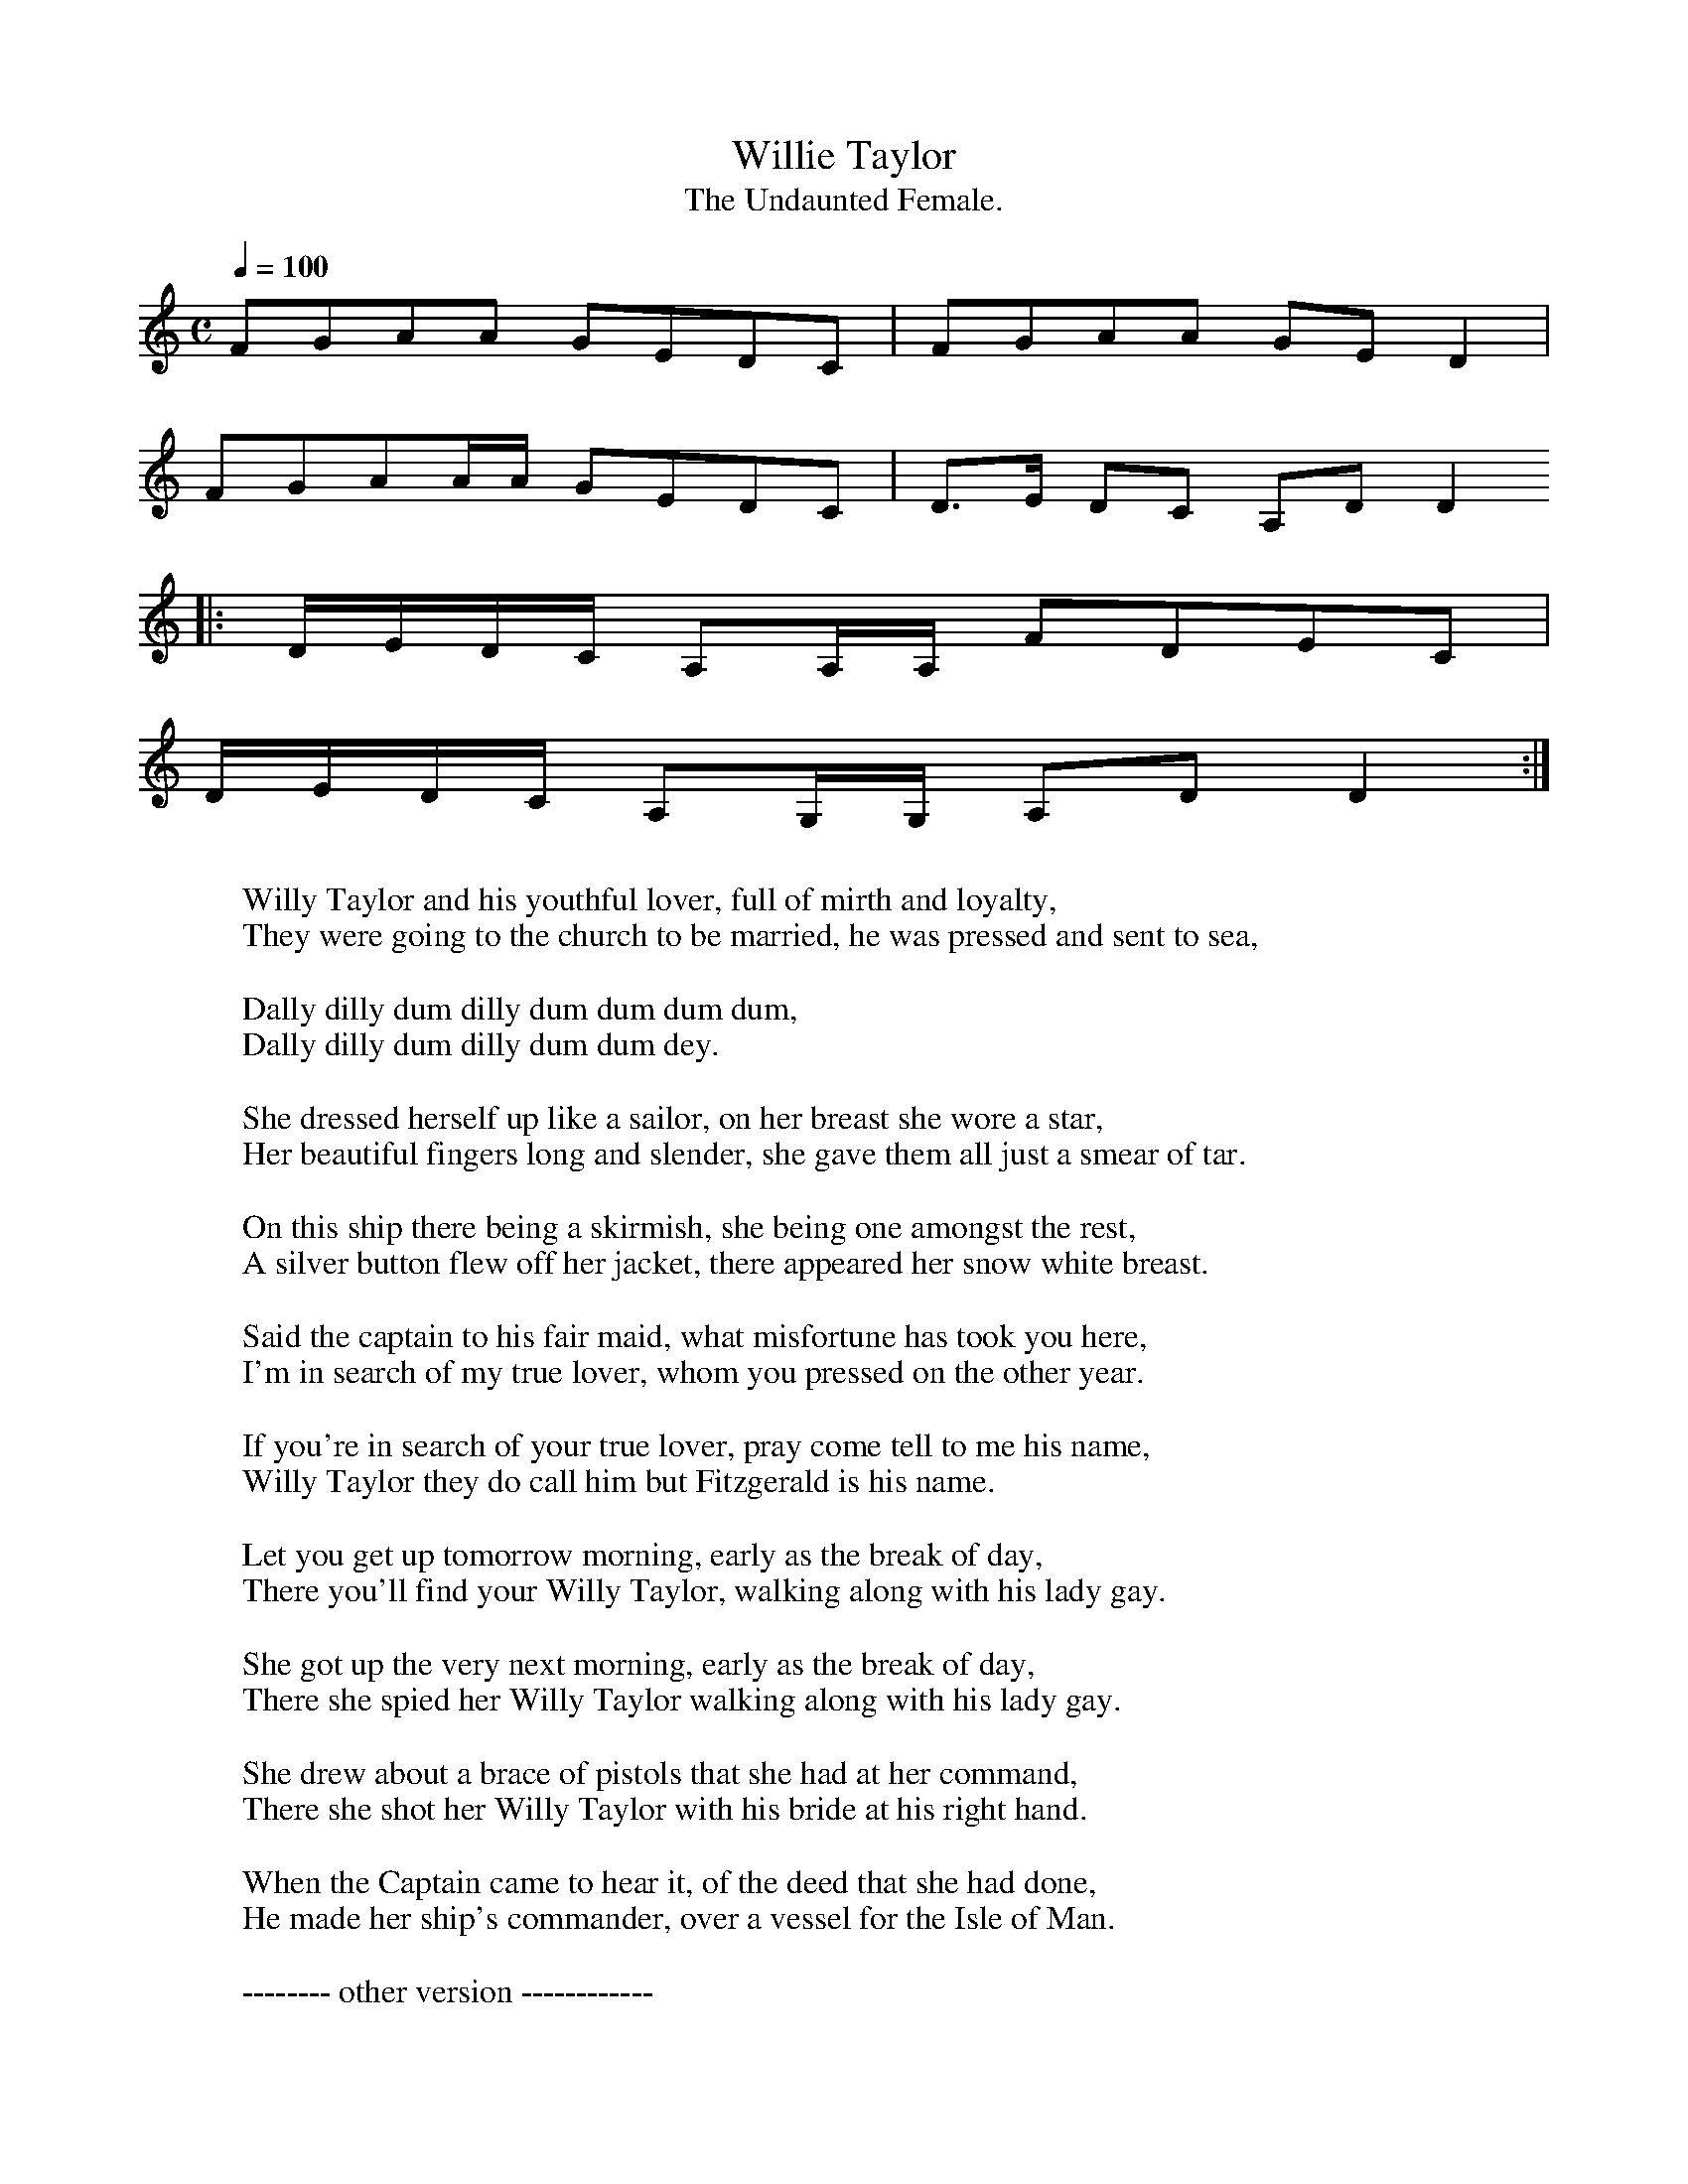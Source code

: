 X:1
T:Willie Taylor
T:The Undaunted Female.
M:C
L:1/8
Q:1/4=100
Z:(music) :  -- http://anamnese.fr.st
Z:(lyrics 1) : http://www.taramusic.com/cd4004.htm
Z:(lyrics 2) : http://www.talusmusic.com/JuleeGlaub/FieldsFaraway/Pages/FF1.html
N:many thanks to Simon M Wilde for help finding the title
K:C
FGAA GEDC | FGAA GED2 |
FGAA/A/ GEDC | D>E DC A,DD2
|: D/E/D/C/ A,A,/A,/ FDEC |
D/E/D/C/ A,G,/G,/ A,DD2 :|
W:
W:Willy Taylor and his youthful lover, full of mirth and loyalty,
W:They were going to the church to be married, he was pressed and sent to sea,
W:
W: Dally dilly dum dilly dum dum dum dum,
W: Dally dilly dum dilly dum dum dey.
W:
W:She dressed herself up like a sailor, on her breast she wore a star,
W:Her beautiful fingers long and slender, she gave them all just a smear of tar.
W:
W:On this ship there being a skirmish, she being one amongst the rest,
W:A silver button flew off her jacket, there appeared her snow white breast.
W:
W:Said the captain to his fair maid, what misfortune has took you here,
W:I'm in search of my true lover, whom you pressed on the other year.
W:
W:If you're in search of your true lover, pray come tell to me his name,
W:Willy Taylor they do call him but Fitzgerald is his name.
W:
W:Let you get up tomorrow morning, early as the break of day,
W:There you'll find your Willy Taylor, walking along with his lady gay.
W:
W:She got up the very next morning, early as the break of day,
W:There she spied her Willy Taylor walking along with his lady gay.
W:
W:She drew about a brace of pistols that she had at her command,
W:There she shot her Willy Taylor with his bride at his right hand.
W:
W:When the Captain came to hear it, of the deed that she had done,
W:He made her ship's commander, over a vessel for the Isle of Man.
W:
W:-------- other version ------------
W:
W:Willie Taylor and his youthful lover
W:Full of life and loyalty
W:They were going to the church to be married
W:He was pressed and sent to sea.
W:
W: CHORUS :
W:Fol da deedle, lairo, lairo, lairo
W:Fol da deedle, lairo, lairo, lee
W:Fol da deedle, lairo, lairo, lairo
W:Fol da deedle, lairo, lairo, lee
W:
W: (or daly daily dom daly dom dom dom
W: daly daily dom daly dom dom dey)
W:
W:She dressed herself up like a sailor
W:On her breast she wore a star
W:Her beautiful fingers long and slender
W:She gave them all a smear of tar.
W:
W:On the ship there'd been a scrimmage
W:She'd been one amongst the best
W:A silver button flew off her jacket
W:There appeared her snow white breast.
W:
W:Says the captain to this fair maid
W:What misfortune took you here?
W:I'm in search of my true lover
W:Whom you pressed on the other year.
W:
W:If you're in search of you true lover
W:Pray come tell to me his name.
W:Willie Taylor they do call him
W:But Fitzgerald is his name.
W:
W:If you rise up tomorrow morning
W:Early as the break of day
W:There you'll find your Willie Taylor
W:Walking along with his lady gay
W:
W:She rose up the very next morning
W:Early as the break of day
W:There she spied her Willie Taylor
W:Walking along with his lady gay.
W:
W:She drew out a brace of pistols
W:That she had at her command
W:There she shot her Willie Taylor
W:With his bride at his right hand.
W:
W:When the Captain came to hear this
W:Of the deed that she had done
W:He made her a ship's commander
W:Over the vessel of the Isle of Man.
